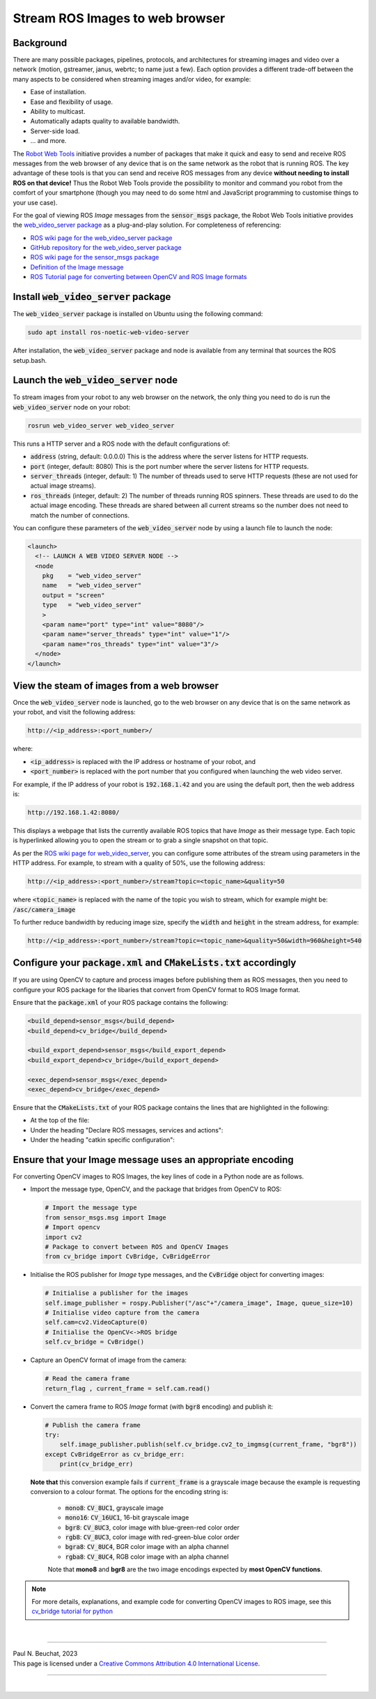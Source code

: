 .. _building-block-image-streaming-with-ros:

Stream ROS Images to web browser
================================

Background
**********

There are many possible packages, pipelines, protocols, and architectures for streaming images and video over a network (motion, gstreamer, janus, webrtc; to name just a few). Each option provides a different trade-off between the many aspects to be considered when streaming images and/or video, for example:

* Ease of installation.
* Ease and flexibility of usage.
* Ability to multicast.
* Automatically adapts quality to available bandwidth.
* Server-side load.
* ... and more.

The `Robot Web Tools <https://robotwebtools.github.io>`_ initiative provides a number of packages that make it quick and easy to send and receive ROS messages from the web browser of any device that is on the same network as the robot that is running ROS. The key advantage of these tools is that you can send and receive ROS messages from any device **without needing to install ROS on that device!** Thus the Robot Web Tools provide the possibility to monitor and command you robot from the comfort of your smartphone (though you may need to do some html and JavaScript programming to customise things to your use case).

For the goal of viewing ROS *Image* messages from the :code:`sensor_msgs` package, the Robot Web Tools initiative provides the `web_video_server package <https://github.com/RobotWebTools/web_video_server>`_ as a plug-and-play solution. For completeness of referencing:

* `ROS wiki page for the web_video_server package <https://wiki.ros.org/web_video_server>`_
* `GitHub repository for the web_video_server package <https://github.com/RobotWebTools/web_video_server>`_
* `ROS wiki page for the sensor_msgs package <http://wiki.ros.org/sensor_msgs>`_
* `Definition of the Image message <http://docs.ros.org/en/api/sensor_msgs/html/msg/Image.html>`_
* `ROS Tutorial page for converting between OpenCV and ROS Image formats <http://wiki.ros.org/cv_bridge/Tutorials>`_



Install :code:`web_video_server` package
****************************************

The :code:`web_video_server` package is installed on Ubuntu using the following command:

.. code-block:: bash

  sudo apt install ros-noetic-web-video-server

After installation, the :code:`web_video_server` package and node is available from any terminal that sources the ROS setup.bash.



Launch the :code:`web_video_server` node
****************************************

To stream images from your robot to any web browser on the network, the only thing you need to do is run the :code:`web_video_server` node on your robot:

.. code-block:: bash

  rosrun web_video_server web_video_server

This runs a HTTP server and a ROS node with the default configurations of:

* :code:`address` (string, default: 0.0.0.0) This is the address where the server listens for HTTP requests.
* :code:`port` (integer, default: 8080) This is the port number where the server listens for HTTP requests.
* :code:`server_threads` (integer, default: 1) The number of threads used to serve HTTP requests (these are not used for actual image streams).
* :code:`ros_threads` (integer, default: 2) The number of threads running ROS spinners. These threads are used to do the actual image encoding. These threads are shared between all current streams so the number does not need to match the number of connections.

You can configure these parameters of the :code:`web_video_server` node by using a launch file to launch the node:

.. code-block:: bash
  
  <launch>
    <!-- LAUNCH A WEB VIDEO SERVER NODE -->
    <node
      pkg    = "web_video_server"
      name   = "web_video_server"
      output = "screen"
      type   = "web_video_server"
      >
      <param name="port" type="int" value="8080"/>
      <param name="server_threads" type="int" value="1"/>
      <param name="ros_threads" type="int" value="3"/>
    </node>
  </launch>



View the steam of images from a web browser
*******************************************

Once the :code:`web_video_server` node is launched, go to the web browser on any device that is on the same network as your robot, and visit the following address:

.. code-block:: bash

  http://<ip_address>:<port_number>/

where:

* :code:`<ip_address>` is replaced with the IP address or hostname of your robot, and
* :code:`<port_number>` is replaced with the port number that you configured when launching the web video server.

For example, if the IP address of your robot is :code:`192.168.1.42` and you are using the default port, then the web address is:

.. code-block:: bash

  http://192.168.1.42:8080/

This displays a webpage that lists the currently available ROS topics that have *Image* as their message type. Each topic is hyperlinked allowing you to open the stream or to grab a single snapshot on that topic.

As per the `ROS wiki page for web_video_server <https://wiki.ros.org/web_video_server>`_, you can configure some attributes of the stream using parameters in the HTTP address. For example, to stream with a quality of 50%, use the following address:

.. code-block:: bash

  http://<ip_address>:<port_number>/stream?topic=<topic_name>&quality=50

where :code:`<topic_name>` is replaced with the name of the topic you wish to stream, which for example might be: :code:`/asc/camera_image`

To further reduce bandwidth by reducing image size, specify the :code:`width` and :code:`height` in the stream address, for example:

.. code-block:: bash

  http://<ip_address>:<port_number>/stream?topic=<topic_name>&quality=50&width=960&height=540


Configure your :code:`package.xml` and :code:`CMakeLists.txt` accordingly
*************************************************************************

If you are using OpenCV to capture and process images before publishing them as ROS messages, then you need to configure your ROS package for the libaries that convert from OpenCV format to ROS Image format.

Ensure that the :code:`package.xml` of your ROS package contains the following:

.. code-block:: bash

  <build_depend>sensor_msgs</build_depend>
  <build_depend>cv_bridge</build_depend>

  <build_export_depend>sensor_msgs</build_export_depend>
  <build_export_depend>cv_bridge</build_export_depend>

  <exec_depend>sensor_msgs</exec_depend>
  <exec_depend>cv_bridge</exec_depend>

Ensure that the :code:`CMakeLists.txt` of your ROS package contains the lines that are highlighted in the following:

* At the top of the file:

  .. code-block:: bash
    :emphasize-lines: 7,8

    find_package(catkin REQUIRED COMPONENTS
      message_generation
      roscpp
      rospy
      std_msgs
      geometry_msgs
      sensor_msgs
      cv_bridge
      genmsg
      roslib
    )

* Under the heading "Declare ROS messages, services and actions":

  .. code-block:: bash
    :emphasize-lines: 5

    generate_messages(
      DEPENDENCIES
      std_msgs
      geometry_msgs
      sensor_msgs
    )

* Under the heading "catkin specific configuration":

  .. code-block:: bash
    :emphasize-lines: 7,8

    catkin_package(
      CATKIN_DEPENDS
      roscpp
      rospy
      std_msgs
      geometry_msgs
      sensor_msgs
      cv_bridge
      roslib
    )

Ensure that your Image message uses an appropriate encoding
***********************************************************

For converting OpenCV images to ROS Images, the key lines of code in a Python node are as follows.

* Import the message type, OpenCV, and the package that bridges from OpenCV to ROS:

  .. code-block:: python

    # Import the message type
    from sensor_msgs.msg import Image
    # Import opencv
    import cv2
    # Package to convert between ROS and OpenCV Images
    from cv_bridge import CvBridge, CvBridgeError

* Initialise the ROS publisher for *Image* type messages, and the :code:`CvBridge` object for converting images:

  .. code-block:: python

    # Initialise a publisher for the images
    self.image_publisher = rospy.Publisher("/asc"+"/camera_image", Image, queue_size=10)
    # Initialise video capture from the camera
    self.cam=cv2.VideoCapture(0)
    # Initialise the OpenCV<->ROS bridge
    self.cv_bridge = CvBridge()

* Capture an OpenCV format of image from the camera:

  .. code-block:: python

    # Read the camera frame
    return_flag , current_frame = self.cam.read()

* Convert the camera frame to ROS *Image* format (with :code:`bgr8` encoding) and publish it:

  .. code-block:: python

    # Publish the camera frame
    try:
        self.image_publisher.publish(self.cv_bridge.cv2_to_imgmsg(current_frame, "bgr8"))
    except CvBridgeError as cv_bridge_err:
        print(cv_bridge_err)

  **Note that** this conversion example fails if :code:`current_frame` is a grayscale image because the example is requesting conversion to a colour format. The options for the encoding string is:

    * :code:`mono8`: :code:`CV_8UC1`, grayscale image
    * :code:`mono16`: :code:`CV_16UC1`, 16-bit grayscale image
    * :code:`bgr8`: :code:`CV_8UC3`, color image with blue-green-red color order
    * :code:`rgb8`: :code:`CV_8UC3`, color image with red-green-blue color order
    * :code:`bgra8`: :code:`CV_8UC4`, BGR color image with an alpha channel
    * :code:`rgba8`: :code:`CV_8UC4`, RGB color image with an alpha channel

    Note that **mono8** and **bgr8** are the two image encodings expected by **most OpenCV functions**.

.. note::

  For more details, explanations, and example code for converting OpenCV images to ROS image, see this `cv_bridge tutorial for python <http://wiki.ros.org/cv_bridge/Tutorials/ConvertingBetweenROSImagesAndOpenCVImagesPython>`_



|

----

.. image:: https://i.creativecommons.org/l/by/4.0/88x31.png
  :alt: Creative Commons License
  :align: left
  :target: http://creativecommons.org/licenses/by/4.0/

| Paul N. Beuchat, 2023
| This page is licensed under a `Creative Commons Attribution 4.0 International License <http://creativecommons.org/licenses/by/4.0/>`_.

----

|
